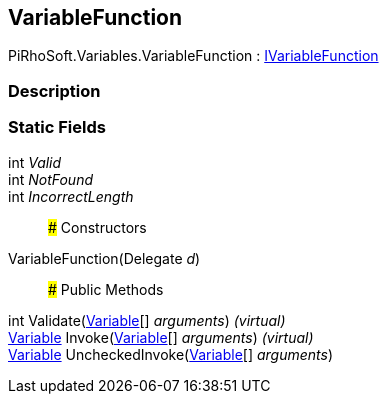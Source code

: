 [#reference/variable-function]

## VariableFunction

PiRhoSoft.Variables.VariableFunction : <<reference/i-variable-function.html,IVariableFunction>>

### Description

### Static Fields

int _Valid_::

int _NotFound_::

int _IncorrectLength_::

### Constructors

VariableFunction(Delegate _d_)::

### Public Methods

int Validate(<<reference/variable.html,Variable>>[] _arguments_) _(virtual)_::

<<reference/variable.html,Variable>> Invoke(<<reference/variable.html,Variable>>[] _arguments_) _(virtual)_::

<<reference/variable.html,Variable>> UncheckedInvoke(<<reference/variable.html,Variable>>[] _arguments_)::
